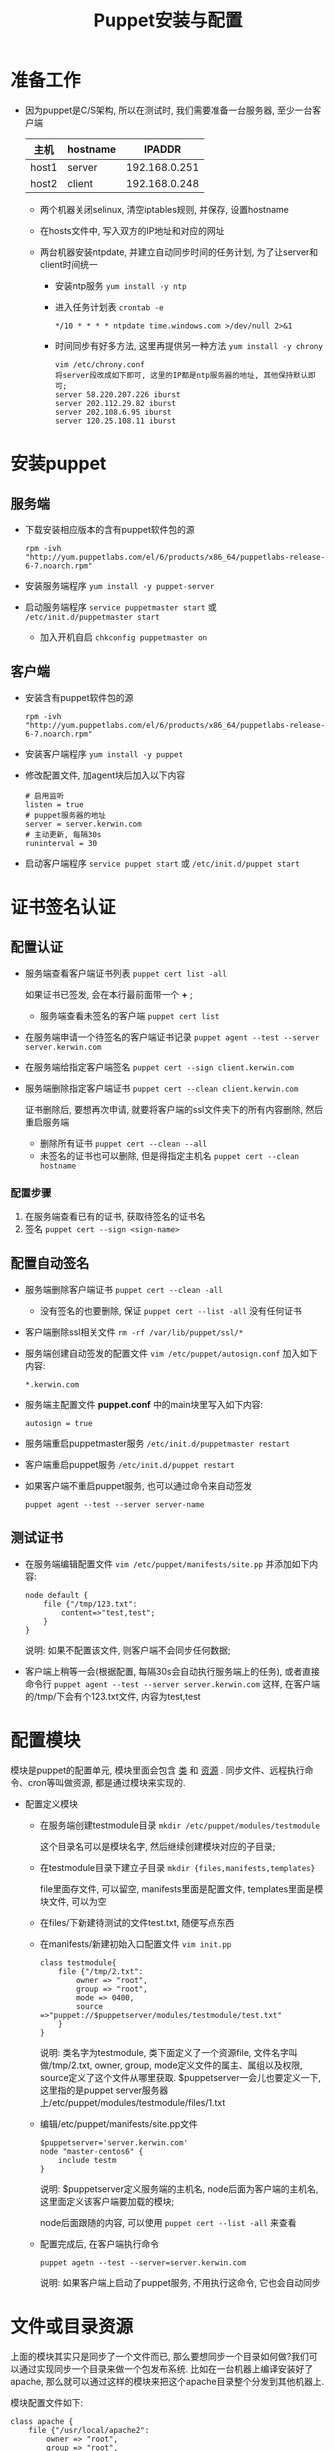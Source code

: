 #+TITLE: Puppet安装与配置

* 准备工作
  - 因为puppet是C/S架构, 所以在测试时, 我们需要准备一台服务器, 至少一台客户端
    | 主机  | hostname |        IPADDR |
    |-------+----------+---------------|
    | host1 | server   | 192.168.0.251 |
    | host2 | client   | 192.168.0.248 |

    - 两个机器关闭selinux, 清空iptables规则, 并保存, 设置hostname

    - 在hosts文件中, 写入双方的IP地址和对应的网址

    - 两台机器安装ntpdate, 并建立自动同步时间的任务计划, 为了让server和client时间统一

      - 安装ntp服务 =yum install -y ntp=

      - 进入任务计划表 =crontab -e=
	#+BEGIN_EXAMPLE
	*/10 * * * * ntpdate time.windows.com >/dev/null 2>&1
	#+END_EXAMPLE
      - 时间同步有好多方法, 这里再提供另一种方法 =yum install -y chrony=
	#+BEGIN_EXAMPLE
	vim /etc/chrony.conf
	将server段改成如下即可, 这里的IP都是ntp服务器的地址, 其他保持默认即可;
	server 58.220.207.226 iburst
	server 202.112.29.82 iburst
	server 202.108.6.95 iburst
	server 120.25.108.11 iburst
	#+END_EXAMPLE
* 安装puppet
** 服务端
  - 下载安装相应版本的含有puppet软件包的源
    #+BEGIN_EXAMPLE
    rpm -ivh "http://yum.puppetlabs.com/el/6/products/x86_64/puppetlabs-release-6-7.noarch.rpm"
    #+END_EXAMPLE
  - 安装服务端程序 =yum install -y puppet-server=
  - 启动服务端程序 =service puppetmaster start= 或 =/etc/init.d/puppetmaster start=
    - 加入开机自启 =chkconfig puppetmaster on=
** 客户端
  - 安装含有puppet软件包的源
    #+BEGIN_EXAMPLE
    rpm -ivh "http://yum.puppetlabs.com/el/6/products/x86_64/puppetlabs-release-6-7.noarch.rpm"
    #+END_EXAMPLE
  - 安装客户端程序 =yum install -y puppet=
  - 修改配置文件, 加agent块后加入以下内容
    #+BEGIN_EXAMPLE
    # 启用监听
    listen = true
    # puppet服务器的地址
    server = server.kerwin.com
    # 主动更新, 每隔30s
    runinterval = 30
    #+END_EXAMPLE
  - 启动客户端程序 =service puppet start= 或 =/etc/init.d/puppet start=
* 证书签名认证
** 配置认证
   - 服务端查看客户端证书列表 =puppet cert list -all=

     如果证书已签发, 会在本行最前面带一个 *+* ;
     - 服务端查看未签名的客户端 =puppet cert list=
   - 在服务端申请一个待签名的客户端证书记录 =puppet agent --test --server server.kerwin.com=
   - 在服务端给指定客户端签名 =puppet cert --sign client.kerwin.com=
   - 服务端删除指定客户端证书 =puppet cert --clean client.kerwin.com=

     证书删除后, 要想再次申请, 就要将客户端的ssl文件夹下的所有内容删除, 然后重启服务端

     - 删除所有证书 =puppet cert --clean --all=
     - 未签名的证书也可以删除, 但是得指定主机名 =puppet cert --clean hostname=

*** 配置步骤
    1. 在服务端查看已有的证书, 获取待签名的证书名
    2. 签名 =puppet cert --sign <sign-name>=
** 配置自动签名
   - 服务端删除客户端证书 =puppet cert --clean -all=
     - 没有签名的也要删除, 保证 =puppet cert --list -all= 没有任何证书
   - 客户端删除ssl相关文件 =rm -rf /var/lib/puppet/ssl/*=
   - 服务端创建自动签发的配置文件 =vim /etc/puppet/autosign.conf= 加入如下内容:
     #+BEGIN_EXAMPLE
     *.kerwin.com
     #+END_EXAMPLE
   - 服务端主配置文件 *puppet.conf* 中的main块里写入如下内容:
     #+BEGIN_EXAMPLE
     autosign = true
     #+END_EXAMPLE
   - 服务端重启puppetmaster服务 =/etc/init.d/puppetmaster restart=
   - 客户端重启puppet服务 =/etc/init.d/puppet restart=
   - 如果客户端不重启puppet服务, 也可以通过命令来自动签发
     #+BEGIN_EXAMPLE
     puppet agent --test --server server-name
     #+END_EXAMPLE
** 测试证书
   - 在服务端编辑配置文件 =vim /etc/puppet/manifests/site.pp= 并添加如下内容:
     #+BEGIN_EXAMPLE
     node default {
         file {"/tmp/123.txt":
             content=>"test,test";
         }
     }
     #+END_EXAMPLE
     说明: 如果不配置该文件, 则客户端不会同步任何数据;
   - 客户端上稍等一会(根据配置, 每隔30s会自动执行服务端上的任务), 或者直接命令行 =puppet agent --test --server server.kerwin.com= 这样, 在客户端的/tmp/下会有个123.txt文件, 内容为test,test
* 配置模块
  模块是puppet的配置单元, 模块里面会包含 _类_ 和 _资源_ . 同步文件、远程执行命令、cron等叫做资源, 都是通过模块来实现的.
  - 配置定义模块
    - 在服务端创建testmodule目录 =mkdir /etc/puppet/modules/testmodule=

      这个目录名可以是模块名字, 然后继续创建模块对应的子目录;
    - 在testmodule目录下建立子目录 =mkdir {files,manifests,templates}=

      file里面存文件, 可以留空, manifests里面是配置文件, templates里面是模块文件, 可以为空
    - 在files/下新建待测试的文件test.txt, 随便写点东西
    - 在manifests/新建初始入口配置文件 =vim init.pp=
      #+BEGIN_EXAMPLE
      class testmodule{
          file {"/tmp/2.txt":
              owner => "root",
              group => "root",
              mode => 0400,
              source =>"puppet://$puppetserver/modules/testmodule/test.txt"
          }
      }
      #+END_EXAMPLE
      说明: 类名字为testmodule, 类下面定义了一个资源file, 文件名字叫做/tmp/2.txt, owner, group, mode定义文件的属主、属组以及权限, source定义了这个文件从哪里获取. $puppetserver一会儿也要定义一下, 这里指的是puppet server服务器上/etc/puppet/modules/testmodule/files/1.txt
    - 编辑/etc/puppet/manifests/site.pp文件
      #+BEGIN_EXAMPLE
      $puppetserver='server.kerwin.com'
      node "master-centos6" {
          include testm
      }
      #+END_EXAMPLE
      说明: $puppetserver定义服务端的主机名, node后面为客户端的主机名, 这里面定义该客户端要加载的模块;

      node后面跟随的内容, 可以使用 =puppet cert --list -all= 来查看
    - 配置完成后, 在客户端执行命令
      #+BEGIN_EXAMPLE
      puppet agetn --test --server=server.kerwin.com
      #+END_EXAMPLE
      说明: 如果客户端上启动了puppet服务, 不用执行这命令, 它也会自动同步
* 文件或目录资源
  上面的模块其实只是同步了一个文件而已, 那么要想同步一个目录如何做?我们可以通过实现同步一个目录来做一个包发布系统. 比如在一台机器上编译安装好了apache, 那么就可以通过这样的模块来把这个apache目录整个分发到其他机器上.

  模块配置文件如下:
  #+BEGIN_EXAMPLE
  class apache {
      file {"/usr/local/apache2":
          owner => "root",
          group => "root",
          source => "puppet://$puppetserver/modules/apache/apache2",
          recurse => true,
          purge => true

      }
  }
  #+END_EXAMPLE
  说明: =recurse=>true= 这个参数很关键, 它表示递归的意思, 没有这个不能同步目录. purge参数可以保证当服务端删除某个文件, 客户端可以跟着删除
* 远程执行命令---命令资源
  #+BEGIN_EXAMPLE
  exec {
      "123":
      unless => "test -f /tmp/aminglinux.txt",
      path => ["/bin", "/sbin", "/usr/bin", "/usr/sbin"],
      command => "touch /tmp/aminglinux.txt"
  }
  #+END_EXAMPLE
  说明: *123* 只是作为该资源的一个名字, unless后面的命令作为一个条件, 当条件成立时, 不会执行下面的命令, 如果想要条件成立时, 执行下面的命令, 用onlyif. 要注意的是, 我们一定要给执行的命令加个条件, 使用unless就可以, 必须满足这个条件才能执行命令, 否则这个命令会一直执行, 不太妥当;

  path后面跟的是要执行的命令的路径, 意思和linux下的PATH是相同的, 当command行中的命令执行时, 会在path下查找命令名, 如果存在, 就执行;
  
* 任务计划---另一种资源
  #+BEGIN_EXAMPLE
  cron {
      "kerwin":
      command => "/sbin/ntpdate time.windows.com",
      user => "root",
      minute => "*/10",
      #ensure => "absent"
  }
  #+END_EXAMPLE
  说明:
  
  分时日月周分别对应puppet里面的minute, hour, monthday, month, weekday;

  ensure设置为absent, 为删除该任务, 如果不设置该行, 则为建立;
